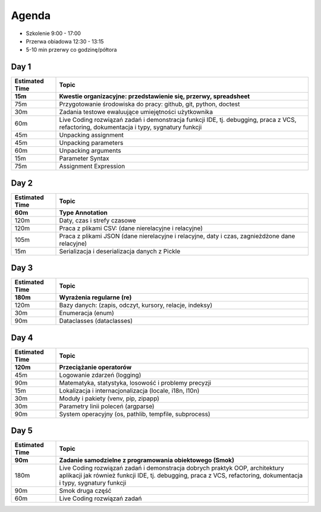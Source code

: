 Agenda
======
* Szkolenie 9:00 - 17:00
* Przerwa obiadowa 12:30 - 13:15
* 5-10 min przerwy co godzinę/półtora


Day 1
-----
.. csv-table::
    :header-rows: 1
    :widths: 15, 85
    :header: "Estimated Time", "Topic"

    "15m", "Kwestie organizacyjne: przedstawienie się, przerwy, spreadsheet"
    "75m", "Przygotowanie środowiska do pracy: github, git, python, doctest"
    "30m", "Zadania testowe ewaluujące umiejętności użytkownika"
    "60m", "Live Coding rozwiązań zadań i demonstracja funkcji IDE, tj. debugging, praca z VCS, refactoring, dokumentacja i typy, sygnatury funkcji"
    "45m", "Unpacking assignment"
    "45m", "Unpacking parameters"
    "60m", "Unpacking arguments"
    "15m", "Parameter Syntax"
    "75m", "Assignment Expression"


Day 2
-----
.. csv-table::
    :header-rows: 1
    :widths: 15, 85
    :header: "Estimated Time", "Topic"

    "60m", "Type Annotation"
    "120m", "Daty, czas i strefy czasowe"
    "120m", "Praca z plikami CSV: (dane nierelacyjne i relacyjne)"
    "105m", "Praca z plikami JSON (dane nierelacyjne i relacyjne, daty i czas, zagnieżdżone dane relacyjne)"
    "15m", "Serializacja i deserializacja danych z Pickle"


Day 3
-----
.. csv-table::
    :header-rows: 1
    :widths: 15, 85
    :header: "Estimated Time", "Topic"

    "180m", "Wyrażenia regularne (re)"
    "120m", "Bazy danych: (zapis, odczyt, kursory, relacje, indeksy)"
    "30m", "Enumeracja (enum)"
    "90m", "Dataclasses (dataclasses)"


Day 4
-----
.. csv-table::
    :header-rows: 1
    :widths: 15, 85
    :header: "Estimated Time", "Topic"

    "120m", "Przeciążanie operatorów"
    "45m", "Logowanie zdarzeń (logging)"
    "90m", "Matematyka, statystyka, losowość i problemy precyzji"
    "15m", "Lokalizacja i internacjonalizacja (locale, i18n, l10n)"
    "30m", "Moduły i pakiety (venv, pip, zipapp)"
    "30m", "Parametry linii poleceń (argparse)"
    "90m", "System operacyjny (os, pathlib, tempfile, subprocess)"


Day 5
-----
.. csv-table::
    :header-rows: 1
    :widths: 15, 85
    :header: "Estimated Time", "Topic"

    "90m", "Zadanie samodzielne z programowania obiektowego (Smok)"
    "180m", "Live Coding rozwiązań zadań i demonstracja dobrych praktyk OOP, architektury aplikacji jak również funkcji IDE, tj. debugging, praca z VCS, refactoring, dokumentacja i typy, sygnatury funkcji"
    "90m", "Smok druga część"
    "60m", "Live Coding rozwiązań zadań"
